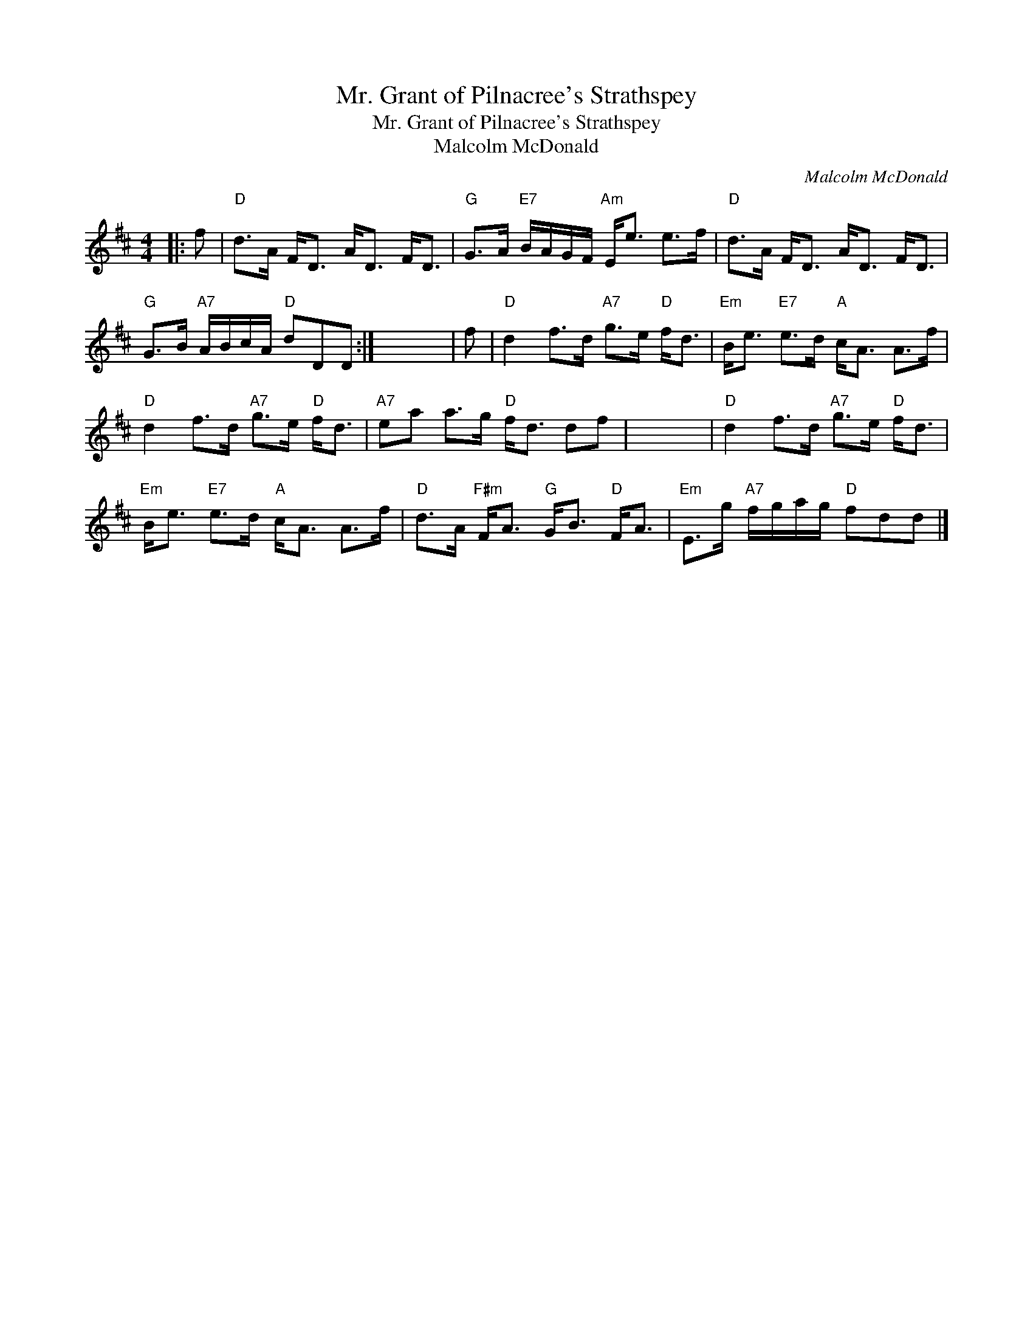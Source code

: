 X:1
T:Mr. Grant of Pilnacree's Strathspey
T:Mr. Grant of Pilnacree's Strathspey
T:Malcolm McDonald
C:Malcolm McDonald
L:1/8
M:4/4
K:D
V:1 treble 
V:1
|: f |"D" d>A F<D A<D F<D |"G" G>A"E7" B/A/G/F/"Am" E<e e>f |"D" d>A F<D A<D F<D | %4
"G" G>B"A7" A/B/c/A/"D" dDD :| x8 | f |"D" d2 f>d"A7" g>e"D" f<d |"Em" B<e"E7" e>d"A" c<A A>f | %9
"D" d2 f>d"A7" g>e"D" f<d |"A7" ea a>g"D" f<d df | x8 |"D" d2 f>d"A7" g>e"D" f<d | %13
"Em" B<e"E7" e>d"A" c<A A>f |"D" d>A"F#m" F<A"G" G<B"D" F<A |"Em" E>g"A7" f/g/a/g/"D" fdd |] %16

